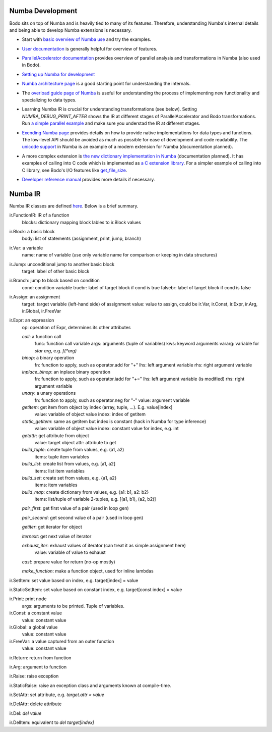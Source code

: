 Numba Development
-----------------

Bodo sits on top of Numba and is heavily tied to many of its features.
Therefore, understanding Numba's internal details and being able to
develop Numba extensions is necessary.


- Start with `basic overview of Numba use <http://numba.pydata.org/numba-doc/latest/user/5minguide.html>`_ and try the examples.
- `User documentation <http://numba.pydata.org/numba-doc/latest/user/index.html>`_ is generally helpful for overview of features.
- | `ParallelAccelerator documentation <http://numba.pydata.org/numba-doc/latest/user/parallel.html>`_
    provides overview of parallel analysis and transformations in Numba
    (also used in Bodo).
- `Setting up Numba for development <http://numba.pydata.org/numba-doc/latest/developer/contributing.html>`_
- | `Numba architecture page <http://numba.pydata.org/numba-doc/latest/developer/architecture.html>`_
    is a good starting point for understanding the internals.
- | The `overload guide page of Numba <http://numba.pydata.org/numba-doc/latest/extending/overloading-guide.html>`_
    is useful for understanding the process of implementing
    new functionality and specializing to data types.
- | Learning Numba IR is crucial for understanding transformations (see below).
    Setting `NUMBA_DEBUG_PRINT_AFTER` shows the IR at different stages
    of ParallelAccelerator and Bodo transformations. Run `a simple parallel
    example <http://numba.pydata.org/numba-doc/latest/user/parallel.html#explicit-parallel-loops>`_
    and make sure you understad the IR at different stages.
- | `Exending Numba page <http://numba.pydata.org/numba-doc/latest/extending/index.html>`_
    provides details on how to provide native implementations for data types and functions.
    The low-level API should be avoided as much as possible for ease of development and
    code readability. The `unicode support <https://github.com/numba/numba/blob/master/numba/unicode.py>`_
    in Numba is an example of a modern extension for Numba (documentation planned).
- | A more complex extension is `the new dictionary implementation in
    Numba <https://github.com/numba/numba/blob/master/numba/dictobject.py>`_ (documentation planned).
    It has examples of calling into C code which is implemented as
    `a C extension library <https://github.com/numba/numba/blob/master/numba/_dictobject.c>`_.
    For a simpler example of calling into C library, see Bodo's I/O features like
    `get_file_size <https://github.com/IntelLabs/bodo/blob/master/bodo/io.py#L12>`_.
- | `Developer reference manual <http://numba.pydata.org/numba-doc/latest/developer/index.html>`_
    provides more details if necessary.


Numba IR
--------

Numba IR classes are defined `here <https://github.com/numba/numba/blob/master/numba/ir.py>`_.
Below is a brief summary.


ir.FunctionIR: IR of a function
    blocks: dictionary mapping block lables to ir.Block values

ir.Block: a basic block
    body: list of statements (assignment, print, jump, branch)

ir.Var: a variable
    name: name of variable (use only variable name for comparison or keeping in data structures)

ir.Jump: unconditional jump to another basic block
    target: label of other basic block

ir.Branch: jump to block based on condition
    cond: condition variable
    truebr: label of target block if cond is true
    falsebr: label of target block if cond is false

ir.Assign: an assignment
    target: target variable (left-hand side) of assignment
    value: value to assign, could be ir.Var, ir.Const, ir.Expr,
    ir.Arg, ir.Global, ir.FreeVar

ir.Expr: an expression
    op: operation of Expr, determines its other attributes

    `call`: a function call
        func: function call variable
        args: arguments (tuple of variables)
        kws: keyword arguments
        vararg: variable for `star arg`, e.g. `f(*arg)`
    `binop`: a binary operation
        fn: function to apply, such as operator.add for "+"
        lhs: left argument variable
        rhs: right argument variable
    `inplace_binop`: an inplace binary operation
        fn: function to apply, such as operator.iadd for "+="
        lhs: left argument variable (is modified)
        rhs: right argument variable
    `unary`: a unary operations
        fn: function to apply, such as operator.neg for "-"
        value: argument variable
    `getitem`: get item from object by index (array, tuple, ...). E.g. value[index]
        value: variable of object value
        index: index of getitem
    `static_getitem`: same as getitem but index is constant (hack in Numba for type inference)
        value: variable of object value
        index: constant value for index, e.g. int
    `getattr`: get attribute from object
        value: target object
        attr: attribute to get
    `build_tuple`: create tuple from values, e.g. (a1, a2)
        items: tuple item variables
    `build_list`: create list from values, e.g. [a1, a2]
        items: list item variables
    `build_set`: create set from values, e.g. {a1, a2}
        items: item variables
    `build_map`: create dictionary from values, e.g. {a1: b1, a2: b2}
        items: list/tuple of variable 2-tuples, e.g. [(a1, b1), (a2, b2)]
    `pair_first`: get first value of a pair (used in loop gen)

    `pair_second`: get second value of a pair (used in loop gen)

    `getiter`: get iterator for object

    `iternext`: get next value of iterator

    `exhaust_iter`: exhaust values of iterator (can treat it as simple assignment here)
        value: variable of value to exhaust

    `cast`: prepare value for return (no-op mostly)

    `make_function`: make a function object, used for inline lambdas


ir.SetItem: set value based on index, e.g. target[index] = value

ir.StaticSetItem: set value based on constant index, e.g. target[const index] = value

ir.Print: print node
    args: arguments to be printed. Tuple of variables.

ir.Const: a constant value
    value: constant value

ir.Global: a global value
    value: constant value

ir.FreeVar: a value captured from an outer function
    value: constant value

ir.Return: return from function

ir.Arg: argument to function

ir.Raise: raise exception

ir.StaticRaise: raise an exception class and arguments known at compile-time.

ir.SetAttr: set attribute, e.g. `target.attr = value`

ir.DelAttr: delete attribute

ir.Del: `del value`

ir.DelItem: equivalent to `del target[index]`
